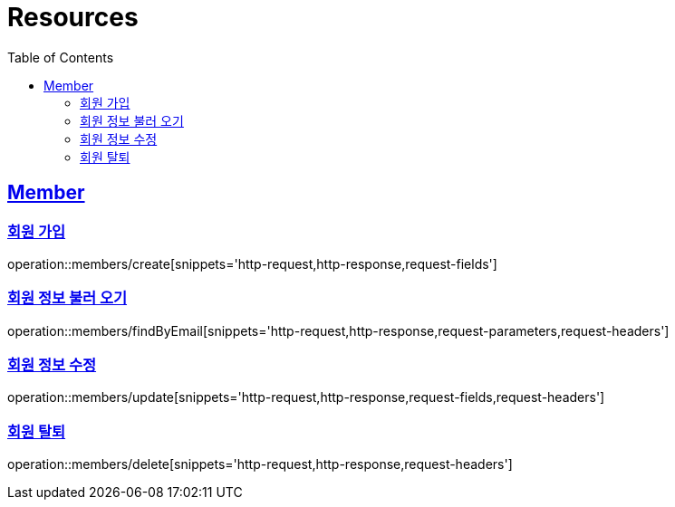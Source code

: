 ifndef::snippets[]
:snippets: ../../../build/generated-snippets
endif::[]
:doctype: book
:icons: font
:source-highlighter: highlightjs
:toc: left
:toclevels: 2
:sectlinks:
:operation-http-request-title: Example Request
:operation-http-response-title: Example Response

[[resources]]
= Resources

[[resources-members]]
== Member

[[resources-members-create]]
=== 회원 가입

operation::members/create[snippets='http-request,http-response,request-fields']

[[resources-members-findByEmail]]
=== 회원 정보 불러 오기

operation::members/findByEmail[snippets='http-request,http-response,request-parameters,request-headers']

[[resources-members-update]]
=== 회원 정보 수정

operation::members/update[snippets='http-request,http-response,request-fields,request-headers']

[[resources-members-delete]]
=== 회원 탈퇴

operation::members/delete[snippets='http-request,http-response,request-headers']

